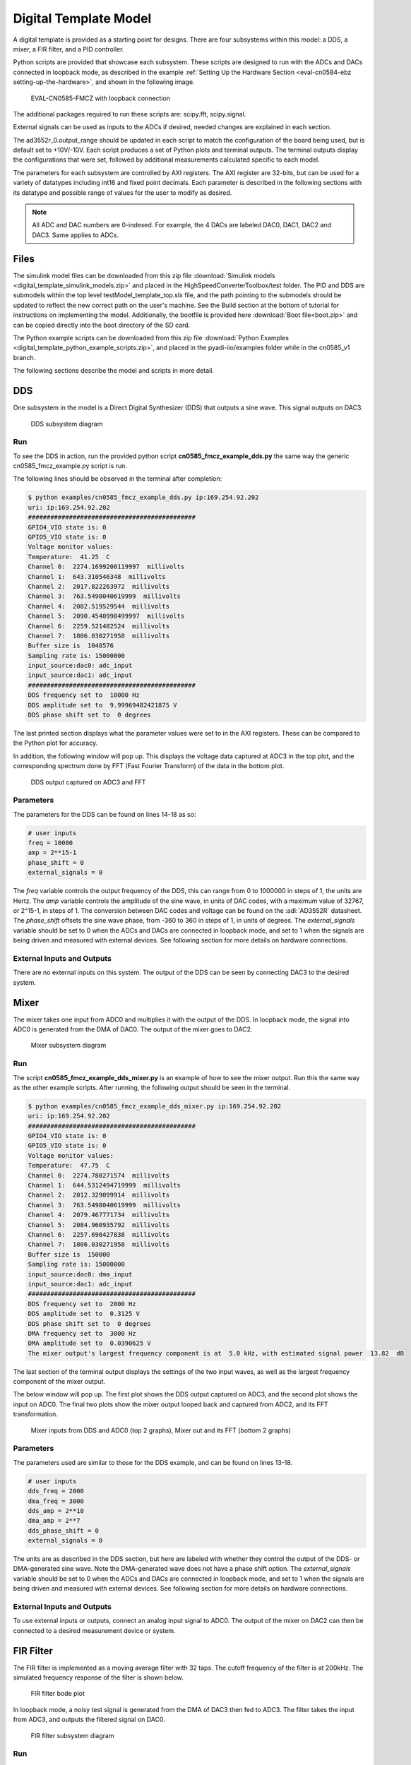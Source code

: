 .. _eval-cn0584-ebz digital-template:

Digital Template Model
=======================

A digital template is provided as a starting point for designs. There are four
subsystems within this model: a DDS, a mixer, a FIR filter, and a PID
controller.

Python scripts are provided that showcase each subsystem. These scripts are
designed to run with the ADCs and DACs connected in loopback mode, as described
in the example :ref:`Setting Up the Hardware Section <eval-cn0584-ebz setting-up-the-hardware>`,
and shown in the following image.

.. figure:: cn0584_loopback_connection.png

    EVAL-CN0585-FMCZ with loopback connection

The additional packages required to run these scripts are: scipy.fft,
scipy.signal.

External signals can be used as inputs to the ADCs if desired, needed changes
are explained in each section.

The ad3552r_0.output_range should be updated in each script to match the
configuration of the board being used, but is default set to +10V/-10V. Each
script produces a set of Python plots and terminal outputs. The terminal outputs
display the configurations that were set, followed by additional measurements
calculated specific to each model.

The parameters for each subsystem are controlled by AXI registers. The AXI
register are 32-bits, but can be used for a variety of datatypes including int16
and fixed point decimals. Each parameter is described in the following sections
with its datatype and possible range of values for the user to modify as
desired.

.. note::

    All ADC and DAC numbers are 0-indexed. For example, the 4 DACs
    are labeled DAC0, DAC1, DAC2 and DAC3. Same applies to ADCs.

Files
~~~~~

The simulink model files can be downloaded from this zip file
:download:`Simulink models <digital_template_simulink_models.zip>` and placed in the
HighSpeedConverterToolbox/test folder. The PID and DDS are submodels within the
top level testModel_template_top.slx file, and the path pointing to the
submodels should be updated to reflect the new correct path on the user's
machine. See the Build section at the bottom of tutorial for instructions on
implementing the model. Additionally, the bootfile is provided here :download:`Boot file<boot.zip>`
and can be copied directly into the boot directory of the SD card.

The Python example scripts can be downloaded from this zip file
:download:`Python Examples <digital_template_python_example_scripts.zip>`, and placed in the
pyadi-iio/examples folder while in the cn0585_v1 branch.

The following sections describe the model and scripts in more detail.

DDS
~~~

One subsystem in the model is a Direct Digital Synthesizer (DDS) that outputs a
sine wave. This signal outputs on DAC3.

.. figure:: dt_dds_bd.png

    DDS subsystem diagram

Run
^^^

To see the DDS in action, run the provided python script
**cn0585_fmcz_example_dds.py** the same way the generic cn0585_fmcz_example.py
script is run.

The following lines should be observed in the terminal after completion:

.. code-block:: console

   $ python examples/cn0585_fmcz_example_dds.py ip:169.254.92.202
   uri: ip:169.254.92.202
   #############################################
   GPIO4_VIO state is: 0
   GPIO5_VIO state is: 0
   Voltage monitor values:
   Temperature:  41.25  C
   Channel 0:  2274.1699200119997  millivolts
   Channel 1:  643.310546348  millivolts
   Channel 2:  2017.822263972  millivolts
   Channel 3:  763.5498040619999  millivolts
   Channel 4:  2082.519529544  millivolts
   Channel 5:  2090.4540998499997  millivolts
   Channel 6:  2259.521482524  millivolts
   Channel 7:  1806.030271958  millivolts
   Buffer size is  1048576
   Sampling rate is: 15000000
   input_source:dac0: adc_input
   input_source:dac1: adc_input
   #############################################
   DDS frequency set to  10000 Hz
   DDS amplitude set to  9.99969482421875 V
   DDS phase shift set to  0 degrees

The last printed section displays what the parameter values were set to in the
AXI registers. These can be compared to the Python plot for accuracy.

In addition, the following window will pop up. This displays the voltage data
captured at ADC3 in the top plot, and the corresponding spectrum done by FFT
(Fast Fourier Transform) of the data in the bottom plot.

.. figure:: dt_dds_plot.png

    DDS output captured on ADC3 and FFT

Parameters
^^^^^^^^^^

The parameters for the DDS can be found on lines 14-18 as so:

.. code-block:: python

   # user inputs
   freq = 10000
   amp = 2**15-1
   phase_shift = 0
   external_signals = 0

The *freq* variable controls the output frequency of the DDS, this can range
from 0 to 1000000 in steps of 1, the units are Hertz. The *amp* variable
controls the amplitude of the sine wave, in units of DAC codes, with a maximum
value of 32767, or 2^15-1, in steps of 1. The conversion between DAC codes and
voltage can be found on the :adi:`AD3552R` datasheet. The *phase_shift* offsets
the sine wave phase, from -360 to 360 in steps of 1, in units of degrees.
The *external_signals* variable should be set to 0 when the
ADCs and DACs are connected in loopback mode, and set to 1 when the signals are
being driven and measured with external devices. See following section for more
details on hardware connections.

External Inputs and Outputs
^^^^^^^^^^^^^^^^^^^^^^^^^^^

There are no external inputs on this system. The output of the DDS can be seen
by connecting DAC3 to the desired system.

Mixer
~~~~~

The mixer takes one input from ADC0 and multiplies it with the output of the
DDS. In loopback mode, the signal into ADC0 is generated from the DMA of DAC0.
The output of the mixer goes to DAC2.

.. figure:: dt_mixer_bd.png

    Mixer subsystem diagram

Run
^^^

The script **cn0585_fmcz_example_dds_mixer.py** is an example of how to see the
mixer output. Run this the same way as the other example scripts. After running,
the following output should be seen in the terminal.

.. code-block:: console

    $ python examples/cn0585_fmcz_example_dds_mixer.py ip:169.254.92.202
    uri: ip:169.254.92.202
    #############################################
    GPIO4_VIO state is: 0
    GPIO5_VIO state is: 0
    Voltage monitor values:
    Temperature:  47.75  C
    Channel 0:  2274.780271574  millivolts
    Channel 1:  644.5312494719999  millivolts
    Channel 2:  2012.329099914  millivolts
    Channel 3:  763.5498040619999  millivolts
    Channel 4:  2079.467771734  millivolts
    Channel 5:  2084.960935792  millivolts
    Channel 6:  2257.690427838  millivolts
    Channel 7:  1806.030271958  millivolts
    Buffer size is  150000
    Sampling rate is: 15000000
    input_source:dac0: dma_input
    input_source:dac1: adc_input
    #############################################
    DDS frequency set to  2000 Hz
    DDS amplitude set to  0.3125 V
    DDS phase shift set to  0 degrees
    DMA frequency set to  3000 Hz
    DMA amplitude set to  0.0390625 V
    The mixer output's largest frequency component is at  5.0 kHz, with estimated signal power  13.82  dB

The last section of the terminal output displays the settings of the two input
waves, as well as the largest frequency component of the mixer output.

The below window will pop up. The first plot shows the DDS output captured on
ADC3, and the second plot shows the input on ADC0. The final two plots show the
mixer output looped back and captured from ADC2, and its FFT transformation.

.. figure:: dt_mixer_plot.png

    Mixer inputs from DDS and ADC0 (top 2 graphs), Mixer out and its FFT
    (bottom 2 graphs)

Parameters
^^^^^^^^^^

The parameters used are similar to those for the DDS example, and can be found
on lines 13-18.

.. code-block:: python

   # user inputs
   dds_freq = 2000
   dma_freq = 3000
   dds_amp = 2**10
   dma_amp = 2**7
   dds_phase_shift = 0
   external_signals = 0

The units are as described in the DDS section, but here are labeled with whether
they control the output of the DDS- or DMA-generated sine wave. Note the
DMA-generated wave does not have a phase shift option. The *external_signals*
variable should be set to 0 when the ADCs and DACs are connected in loopback
mode, and set to 1 when the signals are being driven and measured with external
devices. See following section for more details on hardware connections.

External Inputs and Outputs
^^^^^^^^^^^^^^^^^^^^^^^^^^^

To use external inputs or outputs, connect an analog input signal to ADC0. The
output of the mixer on DAC2 can then be connected to a desired measurement
device or system.

FIR Filter
~~~~~~~~~~

The FIR filter is implemented as a moving average filter with 32 taps. The
cutoff frequency of the filter is at 200kHz. The simulated frequency response of
the filter is shown below.

.. figure:: dt_fir_bode.png

    FIR filter bode plot

In loopback mode, a noisy test signal is generated from the DMA of DAC3 then fed
to ADC3. The filter takes the input from ADC3, and outputs the filtered signal
on DAC0.

.. figure:: dt_fir_bd.png

    FIR filter subsystem diagram

Run
^^^

Run the **cn0585_fmcz_example_fir_filter.py** script the same way as the other
scripts. The signal into the FIR filter is generated as a 10kHz signal,
superimposed with 800kHz and random noise, the latter two of which should be
reduced after being filtered.

The terminal output should resemble the following.

.. code-block:: console

   $ python examples/cn0585_fmcz_example_fir_filter.py ip:169.254.92.202
   uri: ip:169.254.92.202
   #############################################
   GPIO4_VIO state is: 0
   GPIO5_VIO state is: 0
   Voltage monitor values:
   Temperature:  47.75  C
   Channel 0:  2274.780271574  millivolts
   Channel 1:  643.92089791  millivolts
   Channel 2:  2000.7324202359998  millivolts
   Channel 3:  764.1601556239999  millivolts
   Channel 4:  2072.7539045519998  millivolts
   Channel 5:  2075.805662362  millivolts
   Channel 6:  2257.080076276  millivolts
   Channel 7:  1806.030271958  millivolts
   Buffer size is  4096
   Sampling rate is: 15000000
   input_source:dac0: adc_input
   input_source:dac1: dma_input
   #############################################
   SNR of unfiltered signal:  10.699287492673212 dB
   SNR of filtered signal:  24.032664229257037 dB
   The signal at  800039 Hz was attenuated by  17.553201089520595 dB

The last section shows the calculated signal to noise ratio of the signal pre-
and post-filter. The filtered signal should have a better SNR. The attenuation
of the 800kHz is also shown, a frequency which is in the cutoff region and
should be substantially attenuated.

And the window with the below plots should pop up. The input to the FIR filter
and its FFT are displayed in the first and third plots, while the filter output
and its FFT are in the second and fourth.

.. figure:: dt_fir_plot.png

    FIR filter output in plots 2 and 4, from the input captures in plots 1 and 3

Parameters
^^^^^^^^^^

The only parameter in this model is the external_signals variable on line 14 of
the script.

The external_signals variable should be set to 0 when the ADCs and DACs are
connected in loopback mode, and set to 1 when the signals are being driven and
measured with external devices. See following section for more details on
hardware connections.

External Inputs and Outputs
^^^^^^^^^^^^^^^^^^^^^^^^^^^

An input analog signal can be connected to ADC3 to go into the filter, and the
filter output can be taken from DAC0.

PID
~~~

The PID controller has the set point and feedback inputs on ADC2 and ADC1
respectively, with the output on DAC1. Figure 8 shows the isolated system in the
board. Figure 9 shows a closed loop example using a voltage divider as a plant.

.. figure:: dt_pid_bd.png

    PID subsystem diagram

External Inputs and Outputs
^^^^^^^^^^^^^^^^^^^^^^^^^^^

This design is intended to be used with an external plant, and as such is
expected to always use external signals. ADC2 should be driven by the desired
set point. To add a plant to the PID controller, connected the PID output on
DAC1 to the input of the plant. Then the output of the plant must be connected
to the feedback point on ADC1.

Figure 10 shows an example of using voltage divider as plant. It is composed of
two 3k-Ohm resistors in series, connecting PID output at DAC1 to ground. The
connection point between the resistors the connects to the feedback point at
ADC1. The set point is driven by a +/-4V square wave.

.. figure:: dt_pid_close_loop.png

    PID subsystem diagram with resistor divider connected as plant
    forming a closed loop system

Run
^^^

Run the **cn0585_fmcz_example_pid.py** script as the other scripts. Cite above
closed loop system as example, the signal into setpoint is a square wave
generated from external function generator.

The terminal output should resemble the following.

.. code-block:: console

   $ python examples/cn0585_fmcz_example_pid.py ip:169.254.92.202
   #############################################
   GPIO4_VIO state is: 0
   GPIO5_VIO state is: 0
   Voltage monitor values:
   Temperature:  48.0  C
   Channel 0:  2269.2871075159997  millivolts
   Channel 1:  649.4140619679999  millivolts
   Channel 2:  2052.001951444  millivolts
   Channel 3:  764.1601556239999  millivolts
   Channel 4:  2086.181638916  millivolts
   Channel 5:  2081.909177982  millivolts
   Channel 6:  2252.19726378  millivolts
   Channel 7:  1798.706053214  millivolts
   Buffer size is  20000
   Sampling rate is: 15000000
   input_source:dac0: adc_input
   input_source:dac1: dma_input
   #############################################
   PID controller Kp given as:  1
   PID controller Ki given as:  0.2
   PID controller Kd given as:  0.01
   Register value for kp: 1024 decimal value:  1.0
   Register value for ki: 204 decimal value:  0.19921875
   Register value for kd: 10 decimal value:  0.009765625

And the window with the below plots should pop up. The input to the set point is
displayed on top graph, it's a 500Hz square wave with -/+4V amplitude. The
bottom graph is the feedback which resembles the set point with some overshoot
feature and small latency.

.. figure:: dt_pid_plot.png

    Setpoint of PID in top plot, feedback in bottom plot

The following figure shows the two signals on an oscilloscope with clear PID
features shown.

.. figure:: dt_pid_scope.png

    Example PID controller test result. Channel 1 (yellow) is setpoint,
    Channel 3 (blue) is feedback after going through voltage divider plant

Parameters
^^^^^^^^^^

The parameters can be found on lines 15-17 as shown below. *Kp*, *Ki*, and *Kd* are
respectively the proportional, integral, and derivative coefficients. All three
coefficients are unsigned fixed point numbers with 6 bits of integers and 10
decimal bits.

.. code-block:: python

   # user inputs
   Kp = 1
   Ki = 0.2
   Kd = 0.01

Build
-----

After the HighSpeedConvertToolbox repo is set up on the machine as described in
the Matlab Configuration Guide page of the wiki and the digital template models
have been put in the correct folder, the Simulink model can be opened and built.
This mostly follows the step on :ref:`eval-cn0584-ebz matlab-configuration`,
but a few changes are required.

Before starting the build process, go to Configuration Parameters -> HDL Code
Generation -> Global Settings and set the Reset Type to Synchronous.

Open the HDL Workflow Advisor and start the build process as described in the
Matlab Configuration Guide.

In step 1.2, the reference design should be selected as TX.

.. figure:: dt_build_1-2.png

    Build step 1.2 Reference design TX

In step 1.3, ensure the connections are configured to match the screenshots
below.

.. figure:: dt_ports1.png

    Build step 1.3 Port connections

.. figure:: dt_ports2.png

    Build step 1.3 Port connections

In step 4.1, set the synthesis objective to Speed Optimized.

.. figure:: dt_build_4-1.png

    Build step 4.1 Synthesis objective speed optimized

The bootfile generated from this model does have some remaining timing
violations within a MATLAB IP block. They do not significantly impact the
performance of the system, however if they are desired to be removed, a custom
set of blocks could be designed to replace the IP block.
